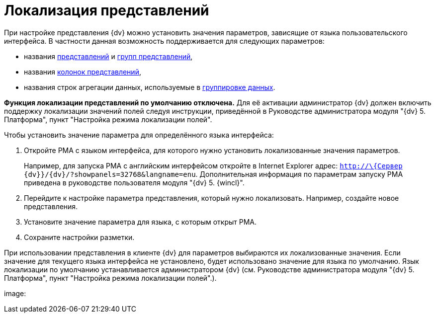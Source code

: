 = Локализация представлений

При настройке представления {dv} можно установить значения параметров, зависящие от языка пользовательского интерфейса. В частности данная возможность поддерживается для следующих параметров:

* названия xref:SettingView_Creating_New_View.adoc[представлений] и xref:SettingView_Creating_New_Node.adoc[групп представлений],
* названия xref:SettingView_Settings_ColumnProperties.adoc[колонок представлений],
* названия строк агрегации данных, используемые в xref:SettingView_Grouping_Data_View.adoc[группировке данных].

*Функция локализации представлений по умолчанию отключена.* Для её активации администратор {dv} должен включить поддержку локализации значений полей следуя инструкции, приведённой в Руководстве администратора модуля "{dv} 5. Платформа", пункт "Настройка режима локализации полей".

Чтобы установить значение параметра для определённого языка интерфейса:

. Откройте РМА с языком интерфейса, для которого нужно установить локализованные значения параметров.
+
Например, для запуска РМА с английским интерфейсом откройте в Internet Explorer адрес: [.ph .filepath]`http://\{Сервер {dv}}/{dv}/?showpanels=32768&langname=enu`. Дополнительная информация по параметрам запуску РМА приведена в руководстве пользователя модуля "{dv} 5. {wincl}".
. Перейдите к настройке параметра представления, который нужно локализовать. Например, создайте новое представления.
. Установите значение параметра для языка, с которым открыт РМА.
. Сохраните настройки разметки.

При использовании представления в клиенте {dv} для параметров выбираются их локализованные значения. Если значение для текущего языка интерфейса не установлено, будет использовано значение для языка по умолчанию. Язык локализации по умолчанию устанавливается администратором {dv} (см. Руководстве администратора модуля "{dv} 5. Платформа", пункт "Настройка режима локализации полей".).

image: